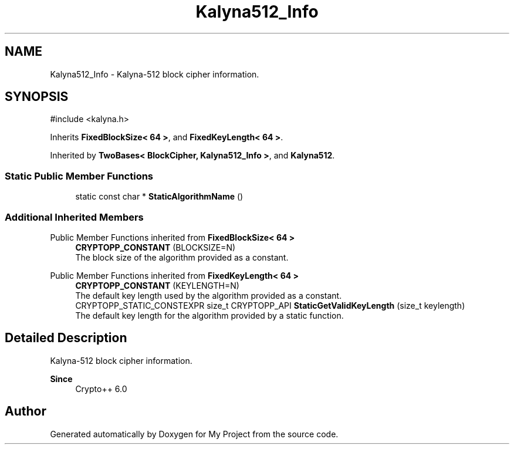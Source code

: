 .TH "Kalyna512_Info" 3 "My Project" \" -*- nroff -*-
.ad l
.nh
.SH NAME
Kalyna512_Info \- Kalyna-512 block cipher information\&.  

.SH SYNOPSIS
.br
.PP
.PP
\fR#include <kalyna\&.h>\fP
.PP
Inherits \fBFixedBlockSize< 64 >\fP, and \fBFixedKeyLength< 64 >\fP\&.
.PP
Inherited by \fBTwoBases< BlockCipher, Kalyna512_Info >\fP, and \fBKalyna512\fP\&.
.SS "Static Public Member Functions"

.in +1c
.ti -1c
.RI "static const char * \fBStaticAlgorithmName\fP ()"
.br
.in -1c
.SS "Additional Inherited Members"


Public Member Functions inherited from \fBFixedBlockSize< 64 >\fP
.in +1c
.ti -1c
.RI "\fBCRYPTOPP_CONSTANT\fP (BLOCKSIZE=N)"
.br
.RI "The block size of the algorithm provided as a constant\&. "
.in -1c

Public Member Functions inherited from \fBFixedKeyLength< 64 >\fP
.in +1c
.ti -1c
.RI "\fBCRYPTOPP_CONSTANT\fP (KEYLENGTH=N)"
.br
.RI "The default key length used by the algorithm provided as a constant\&. "
.ti -1c
.RI "CRYPTOPP_STATIC_CONSTEXPR size_t CRYPTOPP_API \fBStaticGetValidKeyLength\fP (size_t keylength)"
.br
.RI "The default key length for the algorithm provided by a static function\&. "
.in -1c
.SH "Detailed Description"
.PP 
Kalyna-512 block cipher information\&. 


.PP
\fBSince\fP
.RS 4
Crypto++ 6\&.0 
.RE
.PP


.SH "Author"
.PP 
Generated automatically by Doxygen for My Project from the source code\&.
